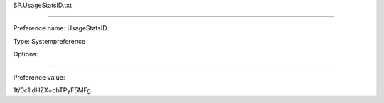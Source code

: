 SP.UsageStatsID.txt

----------

Preference name: UsageStatsID

Type: Systempreference

Options: 

----------

Preference value: 



1t/0c1IdHZX+cbTPyF5MFg

























